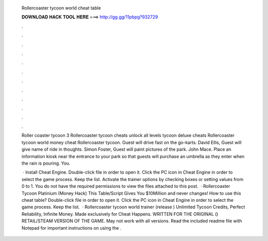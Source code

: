   Rollercoaster tycoon world cheat table
  
  
  
  𝐃𝐎𝐖𝐍𝐋𝐎𝐀𝐃 𝐇𝐀𝐂𝐊 𝐓𝐎𝐎𝐋 𝐇𝐄𝐑𝐄 ===> http://gg.gg/11pbpg?932729
  
  
  
  .
  
  
  
  .
  
  
  
  .
  
  
  
  .
  
  
  
  .
  
  
  
  .
  
  
  
  .
  
  
  
  .
  
  
  
  .
  
  
  
  .
  
  
  
  .
  
  
  
  .
  
  Roller coaster tycoon 3 Rollercoaster tycoon cheats unlock all levels tycoon deluxe cheats Rollercoaster tycoon world money cheat Rollercoaster tycoon. Guest will drive fast on the go-karts. David Ellis, Guest will give name of ride in thoughts. Simon Foster, Guest will paint pictures of the park. John Mace. Place an information kiosk near the entrance to your park so that guests will purchase an umbrella as they enter when the rain is pouring. You.
  
   · Install Cheat Engine. Double-click  file in order to open it. Click the PC icon in Cheat Engine in order to select the game process. Keep the list. Activate the trainer options by checking boxes or setting values from 0 to 1. You do not have the required permissions to view the files attached to this post.  · Rollercoaster Tycoon Platinium (Money Hack) This Table/Script Gives You $10Million and never changes! How to use this cheat table? Double-click  file in order to open it. Click the PC icon in Cheat Engine in order to select the game process. Keep the list.  · Rollercoaster tycoon world trainer (release ) Unlimited Tycoon Credits, Perfect Reliability, Infinite Money. Made exclusively for Cheat Happens. WRITTEN FOR THE ORIGINAL () RETAIL/STEAM VERSION OF THE GAME. May not work with all versions. Read the included readme file with Notepad for important instructions on using the .
